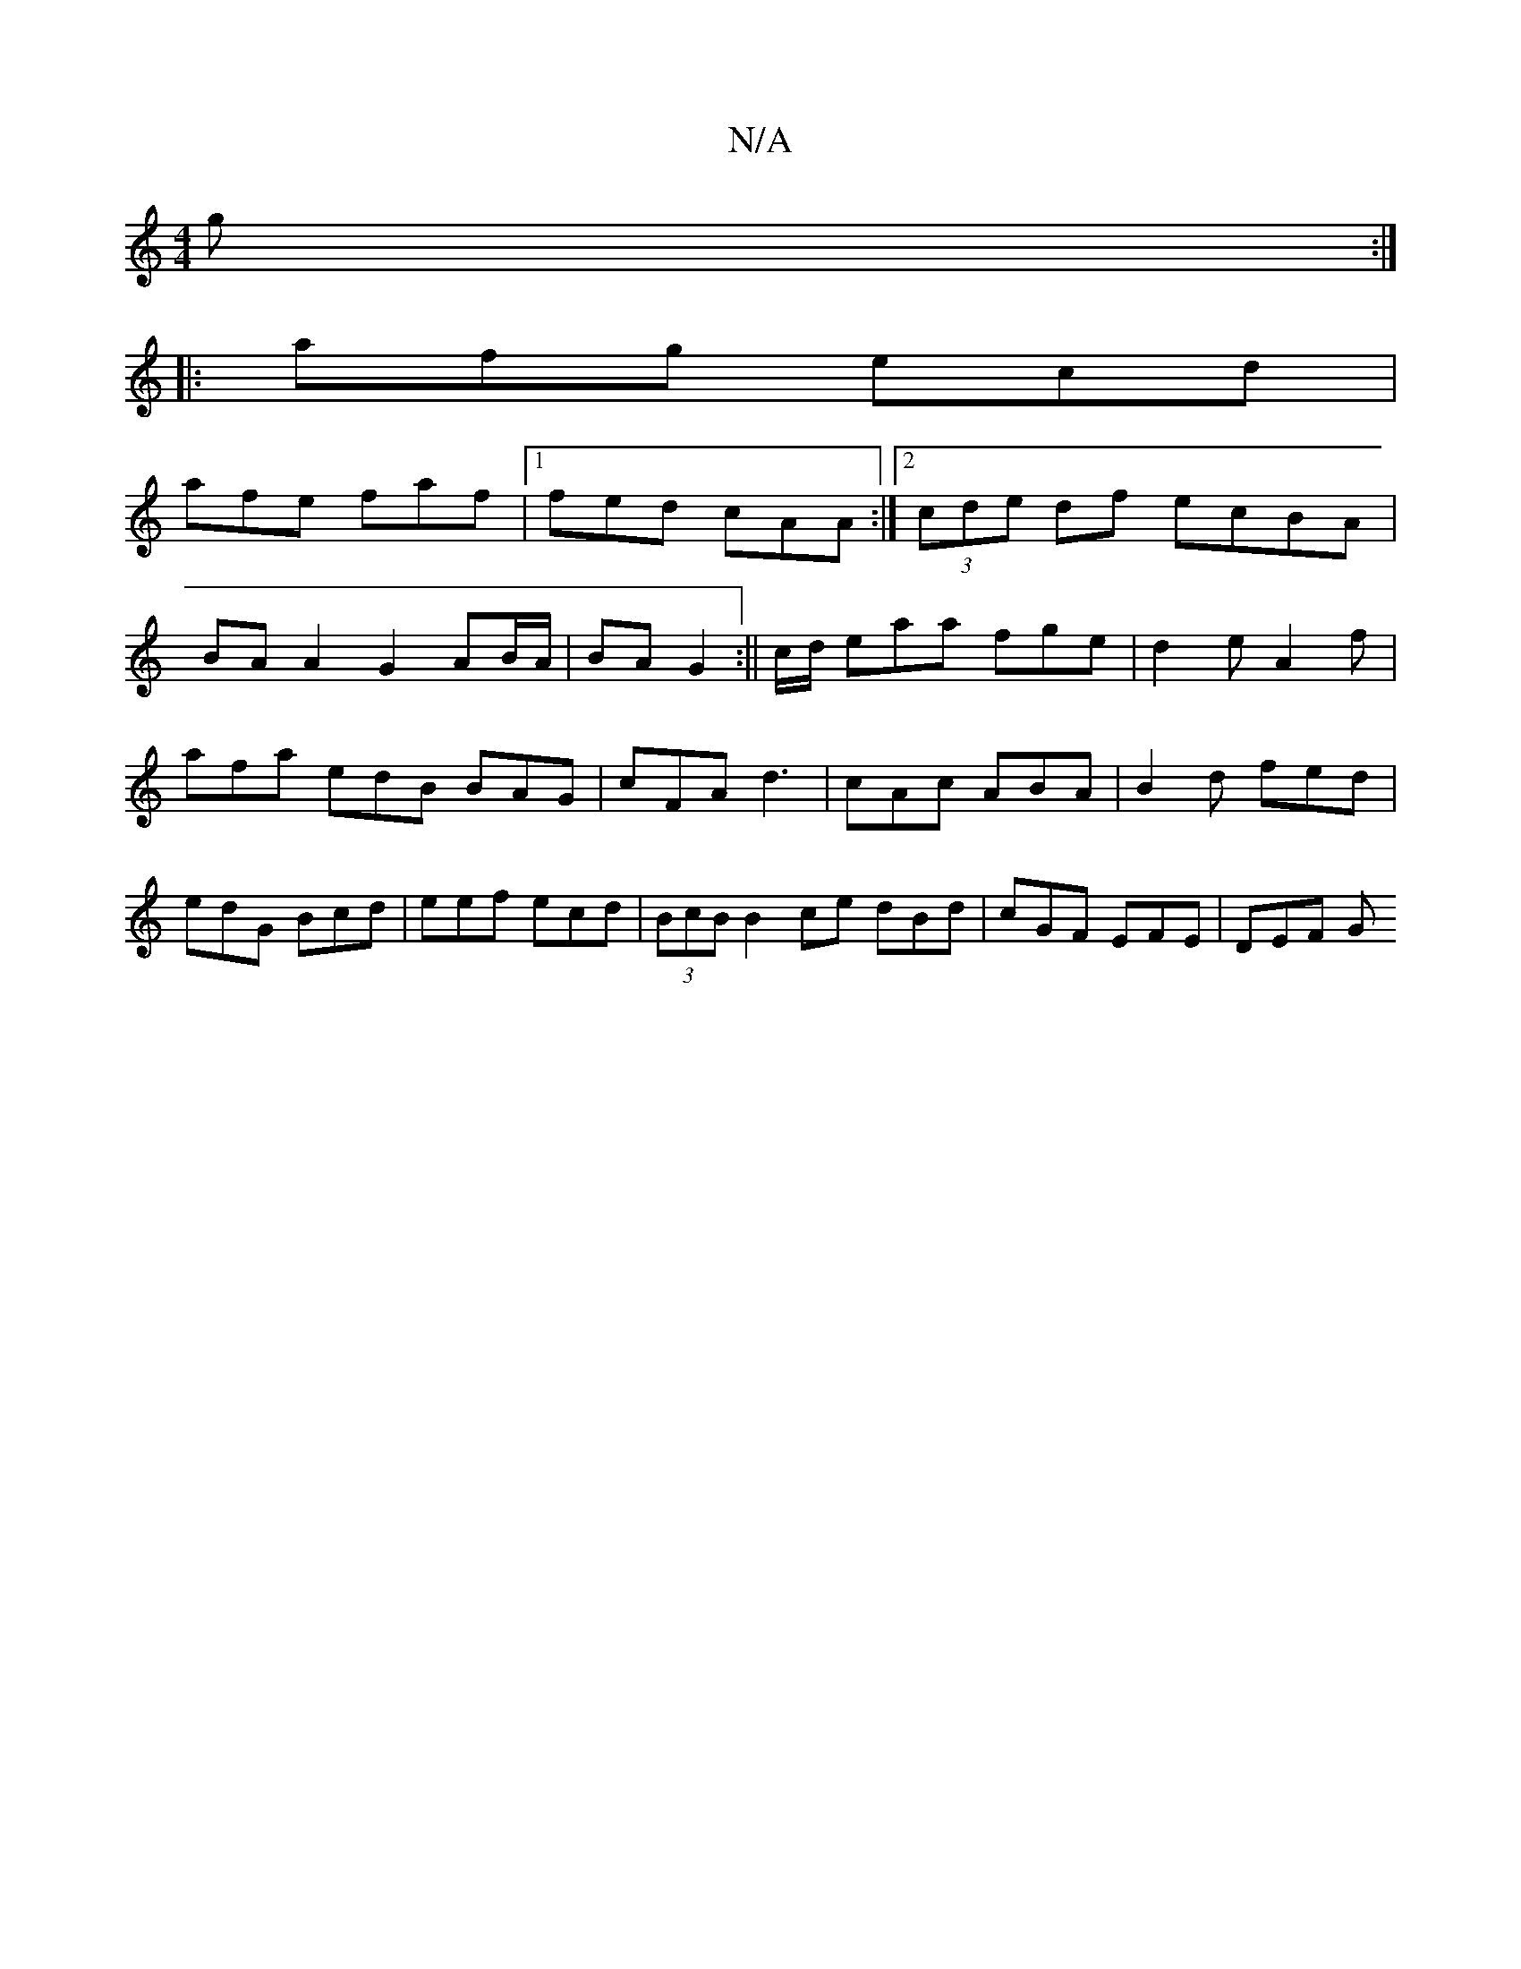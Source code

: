 X:1
T:N/A
M:4/4
R:N/A
K:Cmajor
g :|
|:afg ecd |
afe faf |1 fed cAA :|2 (3cde df ecBA |
BAA2 G2 AB/A/ | BA G2 :||s c/d/ eaa fge|d2e A2f | afa edB BAG | cFA d3 | cAc ABA | B2d fed | edG Bcd | eef ecd | (3BcB B2 ce dBd|cGF EFE | DEF G